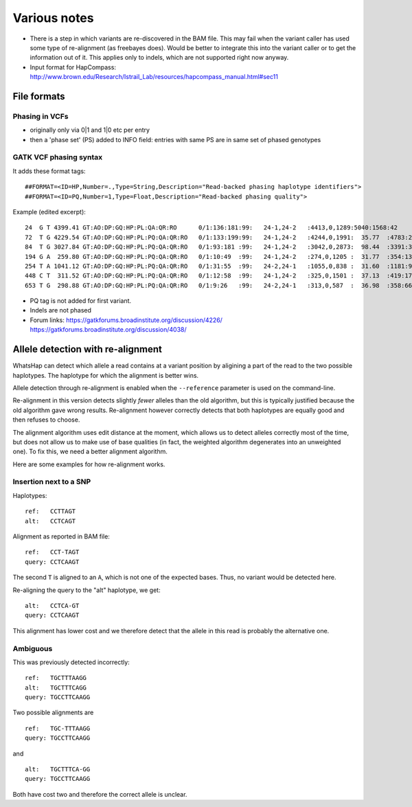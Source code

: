 Various notes
=============

* There is a step in which variants are re-discovered in the BAM file. This may
  fail when the variant caller has used some type of re-alignment (as
  freebayes does). Would be better to integrate this into the variant caller or
  to get the information out of it. This applies only to indels, which are not
  supported right now anyway.
* Input format for HapCompass: http://www.brown.edu/Research/Istrail_Lab/resources/hapcompass_manual.html#sec11

File formats
------------

Phasing in VCFs
~~~~~~~~~~~~~~~

* originally only via 0|1 and 1|0 etc per entry
* then a 'phase set' (PS) added to INFO field: entries with same PS are in same
  set of phased genotypes

GATK VCF phasing syntax
~~~~~~~~~~~~~~~~~~~~~~~

It adds these format tags::

    ##FORMAT=<ID=HP,Number=.,Type=String,Description="Read-backed phasing haplotype identifiers">
    ##FORMAT=<ID=PQ,Number=1,Type=Float,Description="Read-backed phasing quality">

Example (edited excerpt)::

	24  G T 4399.41 GT:AO:DP:GQ:HP:PL:QA:QR:RO      0/1:136:181:99:   24-1,24-2   :4413,0,1289:5040:1568:42
	72  T G 4229.54 GT:AO:DP:GQ:HP:PL:PQ:QA:QR:RO   0/1:133:199:99:   24-1,24-2   :4244,0,1991:  35.77  :4783:2280:65
	84  T G 3027.84 GT:AO:DP:GQ:HP:PL:PQ:QA:QR:RO   0/1:93:181 :99:   24-1,24-2   :3042,0,2873:  98.44  :3391:3203:87
	194 G A  259.80 GT:AO:DP:GQ:HP:PL:PQ:QA:QR:RO   0/1:10:49  :99:   24-1,24-2   :274,0,1205 :  31.77  :354:1389:39
	254 T A 1041.12 GT:AO:DP:GQ:HP:PL:PQ:QA:QR:RO   0/1:31:55  :99:   24-2,24-1   :1055,0,838 :  31.60  :1181:940:24
	448 C T  311.52 GT:AO:DP:GQ:HP:PL:PQ:QA:QR:RO   0/1:12:58  :99:   24-1,24-2   :325,0,1501 :  37.13  :419:1725:46
	653 T G  298.88 GT:AO:DP:GQ:HP:PL:PQ:QA:QR:RO   0/1:9:26   :99:   24-2,24-1   :313,0,587  :  36.98  :358:663:17

* PQ tag is not added for first variant.
* Indels are not phased
* Forum links:
  https://gatkforums.broadinstitute.org/discussion/4226/
  https://gatkforums.broadinstitute.org/discussion/4038/


Allele detection with re-alignment
----------------------------------

WhatsHap can detect which allele a read contains at a variant position by
aligining a part of the read to the two possible haplotypes. The haplotype
for which the alignment is better wins.

Allele detection through re-alignment is enabled when the ``--reference``
parameter is used on the command-line.

Re-alignment in this version detects slightly *fewer* alleles than the old
algorithm, but this is typically justified because the old algorithm gave
wrong results. Re-alignment however correctly detects that both haplotypes are
equally good and then refuses to choose.

The alignment algorithm uses edit distance at the moment, which allows us to
detect alleles correctly most of the time, but does not allow us to make use
of base qualities (in fact, the weighted algorithm degenerates into an
unweighted one). To fix this, we need a better alignment algorithm.

Here are some examples for how re-alignment works.

Insertion next to a SNP
~~~~~~~~~~~~~~~~~~~~~~~

Haplotypes::

    ref:   CCTTAGT
    alt:   CCTCAGT

Alignment as reported in BAM file::

    ref:   CCT-TAGT
    query: CCTCAAGT

The second ``T`` is aligned to an ``A``, which is not one of the expected bases.
Thus, no variant would be detected here.

Re-aligning the query to the "alt" haplotype, we get::

    alt:   CCTCA-GT
    query: CCTCAAGT

This alignment has lower cost and we therefore detect that the allele in this
read is probably the alternative one.


Ambiguous
~~~~~~~~~

This was previously detected incorrectly::

    ref:   TGCTTTAAGG
    alt:   TGCTTTCAGG
    query: TGCCTTCAAGG

Two possible alignments are ::

    ref:   TGC-TTTAAGG
    query: TGCCTTCAAGG

and ::

    alt:   TGCTTTCA-GG
    query: TGCCTTCAAGG

Both have cost two and therefore the correct allele is unclear.
